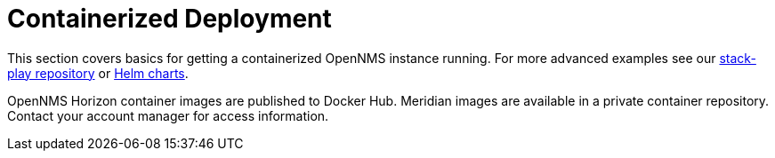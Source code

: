 [[containers]]
= Containerized Deployment
:description: Learn how to install OpenNMS Horizon/Meridian in a containerized environment.

This section covers basics for getting a containerized OpenNMS instance running.
For more advanced examples see our link:https://github.com/opennms-forge/stack-play[stack-play repository] or xref:containers/helm.adoc[Helm charts].

OpenNMS Horizon container images are published to Docker Hub.
Meridian images are available in a private container repository.
Contact your account manager for access information.
